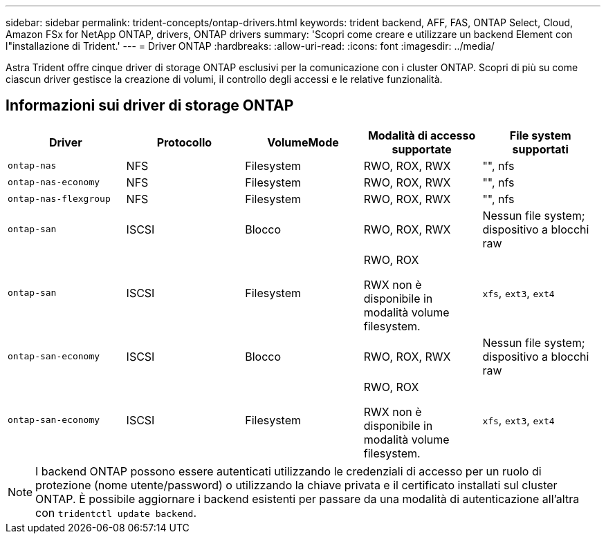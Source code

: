 ---
sidebar: sidebar 
permalink: trident-concepts/ontap-drivers.html 
keywords: trident backend, AFF, FAS, ONTAP Select, Cloud, Amazon FSx for NetApp ONTAP, drivers, ONTAP drivers 
summary: 'Scopri come creare e utilizzare un backend Element con l"installazione di Trident.' 
---
= Driver ONTAP
:hardbreaks:
:allow-uri-read: 
:icons: font
:imagesdir: ../media/


[role="lead"]
Astra Trident offre cinque driver di storage ONTAP esclusivi per la comunicazione con i cluster ONTAP. Scopri di più su come ciascun driver gestisce la creazione di volumi, il controllo degli accessi e le relative funzionalità.



== Informazioni sui driver di storage ONTAP

[cols="5"]
|===
| Driver | Protocollo | VolumeMode | Modalità di accesso supportate | File system supportati 


| `ontap-nas`  a| 
NFS
 a| 
Filesystem
 a| 
RWO, ROX, RWX
 a| 
"", nfs



| `ontap-nas-economy`  a| 
NFS
 a| 
Filesystem
 a| 
RWO, ROX, RWX
 a| 
"", nfs



| `ontap-nas-flexgroup`  a| 
NFS
 a| 
Filesystem
 a| 
RWO, ROX, RWX
 a| 
"", nfs



| `ontap-san`  a| 
ISCSI
 a| 
Blocco
 a| 
RWO, ROX, RWX
 a| 
Nessun file system; dispositivo a blocchi raw



| `ontap-san`  a| 
ISCSI
 a| 
Filesystem
 a| 
RWO, ROX

RWX non è disponibile in modalità volume filesystem.
 a| 
`xfs`, `ext3`, `ext4`



| `ontap-san-economy`  a| 
ISCSI
 a| 
Blocco
 a| 
RWO, ROX, RWX
 a| 
Nessun file system; dispositivo a blocchi raw



| `ontap-san-economy`  a| 
ISCSI
 a| 
Filesystem
 a| 
RWO, ROX

RWX non è disponibile in modalità volume filesystem.
 a| 
`xfs`, `ext3`, `ext4`

|===

NOTE: I backend ONTAP possono essere autenticati utilizzando le credenziali di accesso per un ruolo di protezione (nome utente/password) o utilizzando la chiave privata e il certificato installati sul cluster ONTAP. È possibile aggiornare i backend esistenti per passare da una modalità di autenticazione all'altra con `tridentctl update backend`.

